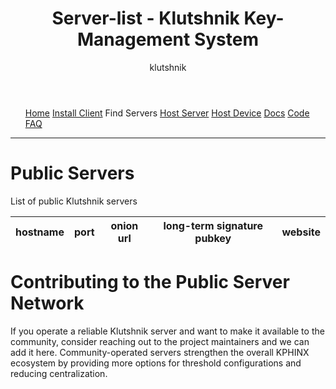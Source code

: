 #+TITLE: Server-list - Klutshnik Key-Management System
#+AUTHOR: klutshnik
#+OPTIONS:   H:2 num:t toc:nil \n:nil @:t ::t |:t ^:t -:t f:t *:t <:t
#+OPTIONS:   TeX:t LaTeX:t skip:nil d:nil todo:t pri:nil tags:not-in-toc

#+BEGIN_EXPORT html
<img src="keeper7keys.jpg" style="float:right;position:absolute;right:10px;top:10px;" width="100em" />
<ul >
    <li style="display: inline;"><a href="/">Home</a></li>
    <li style="display: inline;"><a href="client_install.html">Install Client</a></li>
    <li style="display: inline;">Find Servers</li>
    <li style="display: inline;"><a href="server_install.html">Host Server</a></li>
    <li style="display: inline;"><a href="device_install.html">Host Device</a></li>
    <li style="display: inline;"><a href="docs.html">Docs</a></li>
    <li style="display: inline;"><a href="code.html">Code</a></li>
    <li style="display: inline;"><a href="faq.html">FAQ</a></li>
</ul>
<hr />
#+END_EXPORT

* Public Servers

List of public Klutshnik servers

|----------------+------+------------------------------------------------------------------+------------------------------------------------+-----------------------------|
| hostname       | port | onion url                                                        | long-term signature pubkey                     | website                     |
|----------------+------+------------------------------------------------------------------+------------------------------------------------+-----------------------------|
|----------------+------+------------------------------------------------------------------+------------------------------------------------+-----------------------------|

* Contributing to the Public Server Network

If you operate a reliable Klutshnik server and want to make it available
to the community, consider reaching out to the project maintainers and
we can add it here. Community-operated servers strengthen the
overall KPHINX ecosystem by providing more options for threshold configurations
and reducing centralization.
